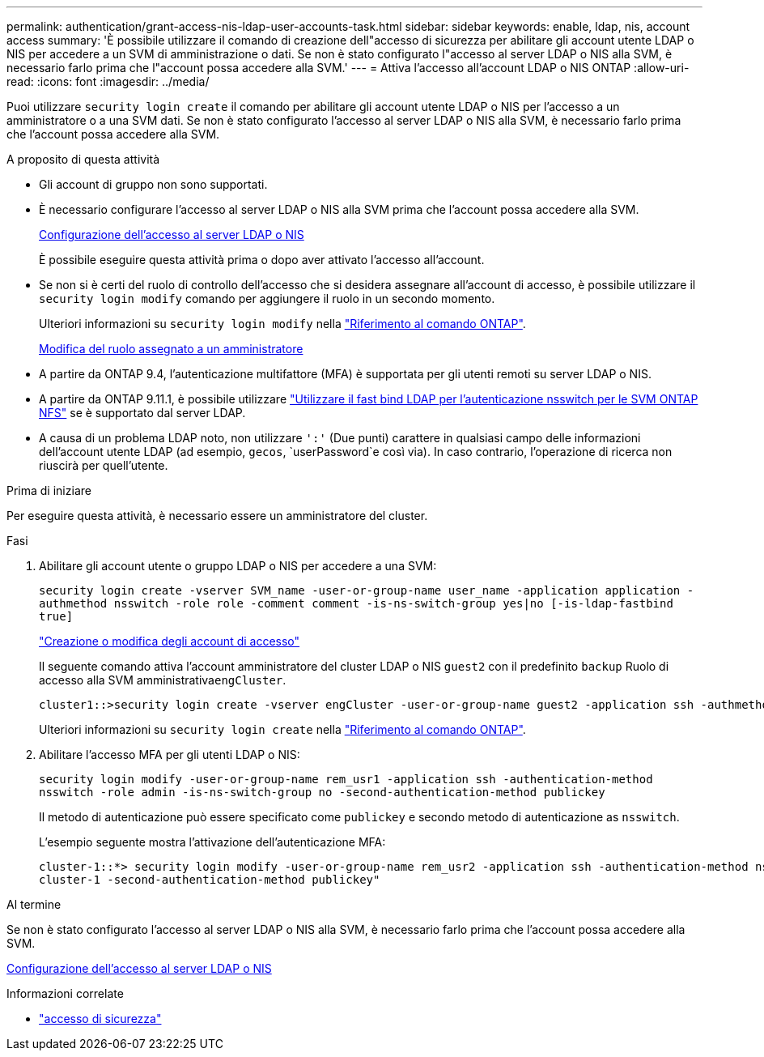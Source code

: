 ---
permalink: authentication/grant-access-nis-ldap-user-accounts-task.html 
sidebar: sidebar 
keywords: enable, ldap, nis, account access 
summary: 'È possibile utilizzare il comando di creazione dell"accesso di sicurezza per abilitare gli account utente LDAP o NIS per accedere a un SVM di amministrazione o dati. Se non è stato configurato l"accesso al server LDAP o NIS alla SVM, è necessario farlo prima che l"account possa accedere alla SVM.' 
---
= Attiva l'accesso all'account LDAP o NIS ONTAP
:allow-uri-read: 
:icons: font
:imagesdir: ../media/


[role="lead"]
Puoi utilizzare `security login create` il comando per abilitare gli account utente LDAP o NIS per l'accesso a un amministratore o a una SVM dati. Se non è stato configurato l'accesso al server LDAP o NIS alla SVM, è necessario farlo prima che l'account possa accedere alla SVM.

.A proposito di questa attività
* Gli account di gruppo non sono supportati.
* È necessario configurare l'accesso al server LDAP o NIS alla SVM prima che l'account possa accedere alla SVM.
+
xref:enable-nis-ldap-users-access-cluster-task.adoc[Configurazione dell'accesso al server LDAP o NIS]

+
È possibile eseguire questa attività prima o dopo aver attivato l'accesso all'account.

* Se non si è certi del ruolo di controllo dell'accesso che si desidera assegnare all'account di accesso, è possibile utilizzare il `security login modify` comando per aggiungere il ruolo in un secondo momento.
+
Ulteriori informazioni su `security login modify` nella link:https://docs.netapp.com/us-en/ontap-cli/security-login-modify.html["Riferimento al comando ONTAP"^].

+
xref:modify-role-assigned-administrator-task.adoc[Modifica del ruolo assegnato a un amministratore]

* A partire da ONTAP 9.4, l'autenticazione multifattore (MFA) è supportata per gli utenti remoti su server LDAP o NIS.
* A partire da ONTAP 9.11.1, è possibile utilizzare link:../nfs-admin/ldap-fast-bind-nsswitch-authentication-task.html["Utilizzare il fast bind LDAP per l'autenticazione nsswitch per le SVM ONTAP NFS"] se è supportato dal server LDAP.
* A causa di un problema LDAP noto, non utilizzare `':'` (Due punti) carattere in qualsiasi campo delle informazioni dell'account utente LDAP (ad esempio, `gecos`, `userPassword`e così via). In caso contrario, l'operazione di ricerca non riuscirà per quell'utente.


.Prima di iniziare
Per eseguire questa attività, è necessario essere un amministratore del cluster.

.Fasi
. Abilitare gli account utente o gruppo LDAP o NIS per accedere a una SVM:
+
`security login create -vserver SVM_name -user-or-group-name user_name -application application -authmethod nsswitch -role role -comment comment -is-ns-switch-group yes|no [-is-ldap-fastbind true]`

+
link:config-worksheets-reference.html["Creazione o modifica degli account di accesso"]

+
Il seguente comando attiva l'account amministratore del cluster LDAP o NIS `guest2` con il predefinito `backup` Ruolo di accesso alla SVM amministrativa``engCluster``.

+
[listing]
----
cluster1::>security login create -vserver engCluster -user-or-group-name guest2 -application ssh -authmethod nsswitch -role backup
----
+
Ulteriori informazioni su `security login create` nella link:https://docs.netapp.com/us-en/ontap-cli/security-login-create.html["Riferimento al comando ONTAP"^].

. Abilitare l'accesso MFA per gli utenti LDAP o NIS:
+
`security login modify -user-or-group-name rem_usr1 -application ssh -authentication-method nsswitch -role admin -is-ns-switch-group no -second-authentication-method publickey`

+
Il metodo di autenticazione può essere specificato come `publickey` e secondo metodo di autenticazione as `nsswitch`.

+
L'esempio seguente mostra l'attivazione dell'autenticazione MFA:

+
[listing]
----
cluster-1::*> security login modify -user-or-group-name rem_usr2 -application ssh -authentication-method nsswitch -vserver
cluster-1 -second-authentication-method publickey"
----


.Al termine
Se non è stato configurato l'accesso al server LDAP o NIS alla SVM, è necessario farlo prima che l'account possa accedere alla SVM.

xref:enable-nis-ldap-users-access-cluster-task.adoc[Configurazione dell'accesso al server LDAP o NIS]

.Informazioni correlate
* link:https://docs.netapp.com/us-en/ontap-cli/search.html?q=security+login["accesso di sicurezza"^]

